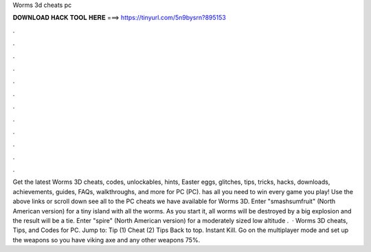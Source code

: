 Worms 3d cheats pc

𝐃𝐎𝐖𝐍𝐋𝐎𝐀𝐃 𝐇𝐀𝐂𝐊 𝐓𝐎𝐎𝐋 𝐇𝐄𝐑𝐄 ===> https://tinyurl.com/5n9bysrn?895153

.

.

.

.

.

.

.

.

.

.

.

.

Get the latest Worms 3D cheats, codes, unlockables, hints, Easter eggs, glitches, tips, tricks, hacks, downloads, achievements, guides, FAQs, walkthroughs, and more for PC (PC).  has all you need to win every game you play! Use the above links or scroll down see all to the PC cheats we have available for Worms 3D. Enter "smashsumfruit" (North American version) for a tiny island with all the worms. As you start it, all worms will be destroyed by a big explosion and the result will be a tie. Enter "spire" (North American version) for a moderately sized low altitude .  · Worms 3D cheats, Tips, and Codes for PC. Jump to: Tip (1) Cheat (2) Tips Back to top. Instant Kill. Go on the multiplayer mode and set up the weapons so you have viking axe and any other weapons 75%.